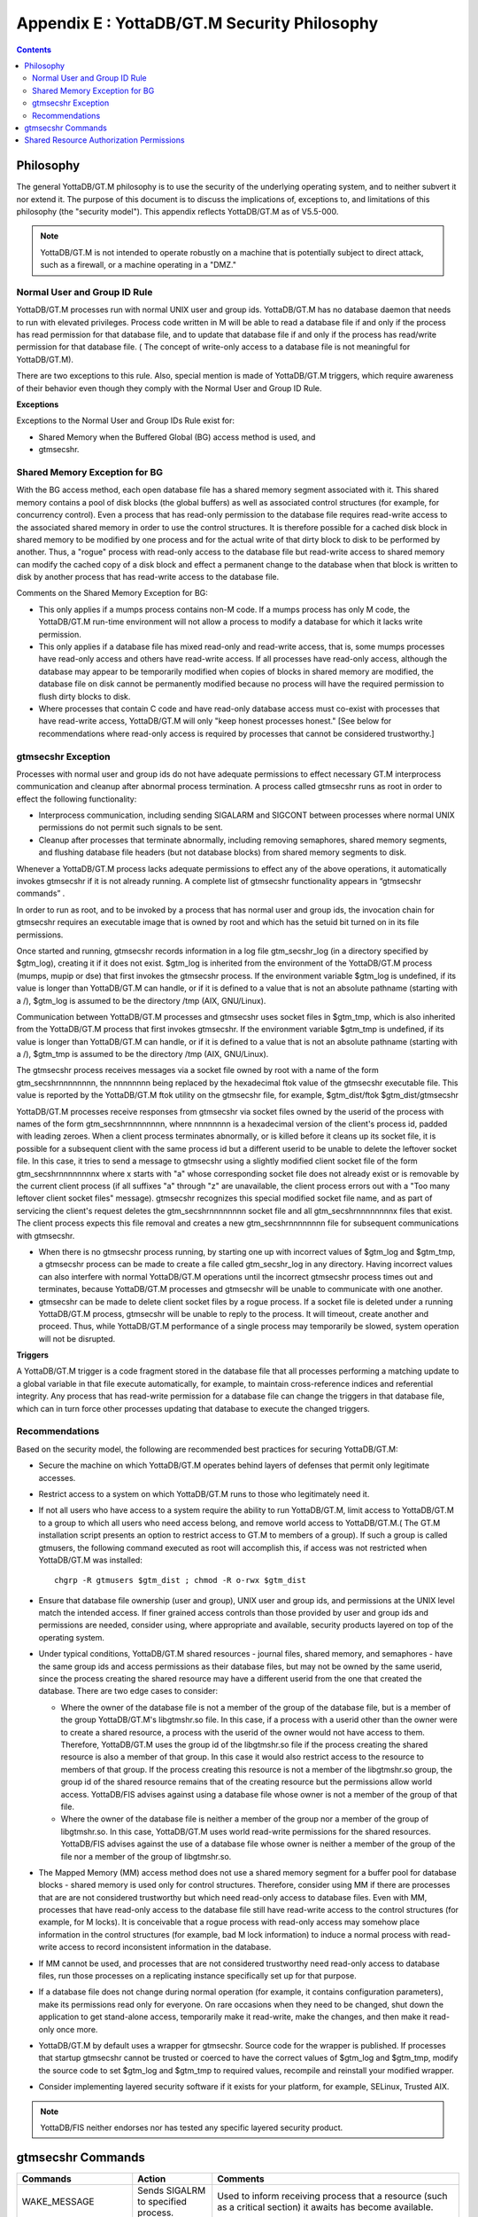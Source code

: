 
.. index::
   YottaDB/ GT.M Security Philosophy

===============================================
Appendix E : YottaDB/GT.M Security Philosophy
===============================================

.. contents::
   :depth: 2

-------------------------
Philosophy
-------------------------

The general YottaDB/GT.M philosophy is to use the security of the underlying operating system, and to neither subvert it nor extend it. The purpose of this document is to discuss the implications of, exceptions to, and limitations of this philosophy (the "security model"). This appendix reflects YottaDB/GT.M as of V5.5-000.

.. note::
    YottaDB/GT.M is not intended to operate robustly on a machine that is potentially subject to direct attack, such as a firewall, or a machine operating in a "DMZ."

++++++++++++++++++++++++++++++
Normal User and Group ID Rule
++++++++++++++++++++++++++++++

YottaDB/GT.M processes run with normal UNIX user and group ids. YottaDB/GT.M has no database daemon that needs to run with elevated privileges. Process code written in M will be able to read a database file if and only if the process has read permission for that database file, and to update that database file if and only if the process has read/write permission for that database file. ( The concept of write-only access to a database file is not meaningful for YottaDB/GT.M).

There are two exceptions to this rule. Also, special mention is made of YottaDB/GT.M triggers, which require awareness of their behavior even though they comply with the Normal User and Group ID Rule.

**Exceptions**

Exceptions to the Normal User and Group IDs Rule exist for:

* Shared Memory when the Buffered Global (BG) access method is used, and
* gtmsecshr.

+++++++++++++++++++++++++++++++++
Shared Memory Exception for BG
+++++++++++++++++++++++++++++++++

With the BG access method, each open database file has a shared memory segment associated with it. This shared memory contains a pool of disk blocks (the global buffers) as well as associated control structures (for example, for concurrency control). Even a process that has read-only permission to the database file requires read-write access to the associated shared memory in order to use the control structures. It is therefore possible for a cached disk block in shared memory to be modified by one process and for the actual write of that dirty block to disk to be performed by another. Thus, a "rogue" process with read-only access to the database file but read-write access to shared memory can modify the cached copy of a disk block and effect a permanent change to the database when that block is written to disk by another process that has read-write access to the database file.

Comments on the Shared Memory Exception for BG:

* This only applies if a mumps process contains non-M code. If a mumps process has only M code, the YottaDB/GT.M run-time environment will not allow a process to modify a database for which it lacks write permission.
* This only applies if a database file has mixed read-only and read-write access, that is, some mumps processes have read-only access and others have read-write access. If all processes have read-only access, although the database may appear to be temporarily modified when copies of blocks in shared memory are modified, the database file on disk cannot be permanently modified because no process will have the required permission to flush dirty blocks to disk.
* Where processes that contain C code and have read-only database access must co-exist with processes that have read-write access, YottaDB/GT.M will only "keep honest processes honest." [See below for recommendations where read-only access is required by processes that cannot be considered trustworthy.]

+++++++++++++++++++++++++++
gtmsecshr Exception
+++++++++++++++++++++++++++

Processes with normal user and group ids do not have adequate permissions to effect necessary GT.M interprocess communication and cleanup after abnormal process termination. A process called gtmsecshr runs as root in order to effect the following functionality:

* Interprocess communication, including sending SIGALARM and SIGCONT between processes where normal UNIX permissions do not permit such signals to be sent.
* Cleanup after processes that terminate abnormally, including removing semaphores, shared memory segments, and flushing database file headers (but not database blocks) from shared memory segments to disk.

Whenever a YottaDB/GT.M process lacks adequate permissions to effect any of the above operations, it automatically invokes gtmsecshr if it is not already running. A complete list of gtmsecshr functionality appears in “gtmsecshr commands” .

In order to run as root, and to be invoked by a process that has normal user and group ids, the invocation chain for gtmsecshr requires an executable image that is owned by root and which has the setuid bit turned on in its file permissions.

Once started and running, gtmsecshr records information in a log file gtm_secshr_log (in a directory specified by $gtm_log), creating it if it does not exist. $gtm_log is inherited from the environment of the YottaDB/GT.M process (mumps, mupip or dse) that first invokes the gtmsecshr process. If the environment variable $gtm_log is undefined, if its value is longer than YottaDB/GT.M can handle, or if it is defined to a value that is not an absolute pathname (starting with a /), $gtm_log is assumed to be the directory /tmp (AIX, GNU/Linux).

Communication between YottaDB/GT.M processes and gtmsecshr uses socket files in $gtm_tmp, which is also inherited from the YottaDB/GT.M process that first invokes gtmsecshr. If the environment variable $gtm_tmp is undefined, if its value is longer than YottaDB/GT.M can handle, or if it is defined to a value that is not an absolute pathname (starting with a /), $gtm_tmp is assumed to be the directory /tmp (AIX, GNU/Linux).

The gtmsecshr process receives messages via a socket file owned by root with a name of the form gtm_secshrnnnnnnnn, the nnnnnnnn being replaced by the hexadecimal ftok value of the gtmsecshr executable file. This value is reported by the YottaDB/GT.M ftok utility on the gtmsecshr file, for example, $gtm_dist/ftok $gtm_dist/gtmsecshr

YottaDB/GT.M processes receive responses from gtmsecshr via socket files owned by the userid of the process with names of the form gtm_secshrnnnnnnnn, where nnnnnnnn is a hexadecimal version of the client's process id, padded with leading zeroes. When a client process terminates abnormally, or is killed before it cleans up its socket file, it is possible for a subsequent client with the same process id but a different userid to be unable to delete the leftover socket file. In this case, it tries to send a message to gtmsecshr using a slightly modified client socket file of the form gtm_secshrnnnnnnnnx where x starts with "a" whose corresponding socket file does not already exist or is removable by the current client process (if all suffixes "a" through "z" are unavailable, the client process errors out with a "Too many leftover client socket files" message). gtmsecshr recognizes this special modified socket file name, and as part of servicing the client's request deletes the gtm_secshrnnnnnnnn socket file and all gtm_secshrnnnnnnnnx files that exist. The client process expects this file removal and creates a new gtm_secshrnnnnnnnn file for subsequent communications with gtmsecshr.

* When there is no gtmsecshr process running, by starting one up with incorrect values of $gtm_log and $gtm_tmp, a gtmsecshr process can be made to create a file called gtm_secshr_log in any directory. Having incorrect values can also interfere with normal YottaDB/GT.M operations until the incorrect gtmsecshr process times out and terminates, because YottaDB/GT.M processes and gtmsecshr will be unable to communicate with one another.
* gtmsecshr can be made to delete client socket files by a rogue process. If a socket file is deleted under a running YottaDB/GT.M process, gtmsecshr will be unable to reply to the process. It will timeout, create another and proceed. Thus, while YottaDB/GT.M performance of a single process may temporarily be slowed, system operation will not be disrupted.

**Triggers**

A YottaDB/GT.M trigger is a code fragment stored in the database file that all processes performing a matching update to a global variable in that file execute automatically, for example, to maintain cross-reference indices and referential integrity. Any process that has read-write permission for a database file can change the triggers in that database file, which can in turn force other processes updating that database to execute the changed triggers.

++++++++++++++++++++++++++
Recommendations
++++++++++++++++++++++++++

Based on the security model, the following are recommended best practices for securing YottaDB/GT.M:

* Secure the machine on which YottaDB/GT.M operates behind layers of defenses that permit only legitimate accesses.
* Restrict access to a system on which YottaDB/GT.M runs to those who legitimately need it.
* If not all users who have access to a system require the ability to run YottaDB/GT.M, limit access to YottaDB/GT.M to a group to which all users who need access belong, and remove world access to YottaDB/GT.M.( The GT.M installation script presents an option to restrict access to GT.M to members of a group). If such a group is called gtmusers, the following command executed as root will accomplish this, if access was not restricted when YottaDB/GT.M was installed: 
  
  .. parsed-literal::
      chgrp -R gtmusers $gtm_dist ; chmod -R o-rwx $gtm_dist

* Ensure that database file ownership (user and group), UNIX user and group ids, and permissions at the UNIX level match the intended access. If finer grained access controls than those provided by user and group ids and permissions are needed, consider using, where appropriate and available, security products layered on top of the operating system.
* Under typical conditions, YottaDB/GT.M shared resources - journal files, shared memory, and semaphores - have the same group ids and access permissions as their database files, but may not be owned by the same userid, since the process creating the shared resource may have a different userid from the one that created the database. There are two edge cases to consider:

  * Where the owner of the database file is not a member of the group of the database file, but is a member of the group YottaDB/GT.M's libgtmshr.so file. In this case, if a process with a userid other than the owner were to create a shared resource, a process with the userid of the owner would not have access to them. Therefore, YottaDB/GT.M uses the group id of the libgtmshr.so file if the process creating the shared resource is also a member of that group. In this case it would also restrict access to the resource to members of that group. If the process creating this resource is not a member of the libgtmshr.so group, the group id of the shared resource remains that of the creating resource but the permissions allow world access. YottaDB/FIS advises against using a database file whose owner is not a member of the group of that file.
  * Where the owner of the database file is neither a member of the group nor a member of the group of libgtmshr.so. In this case, YottaDB/GT.M uses world read-write permissions for the shared resources. YottaDB/FIS advises against the use of a database file whose owner is neither a member of the group of the file nor a member of the group of libgtmshr.so.


* The Mapped Memory (MM) access method does not use a shared memory segment for a buffer pool for database blocks - shared memory is used only for control structures. Therefore, consider using MM if there are processes that are are not considered trustworthy but which need read-only access to database files. Even with MM, processes that have read-only access to the database file still have read-write access to the control structures (for example, for M locks). It is conceivable that a rogue process with read-only access may somehow place information in the control structures (for example, bad M lock information) to induce a normal process with read-write access to record inconsistent information in the database.
* If MM cannot be used, and processes that are not considered trustworthy need read-only access to database files, run those processes on a replicating instance specifically set up for that purpose.
* If a database file does not change during normal operation (for example, it contains configuration parameters), make its permissions read only for everyone. On rare occasions when they need to be changed, shut down the application to get stand-alone access, temporarily make it read-write, make the changes, and then make it read-only once more.
* YottaDB/GT.M by default uses a wrapper for gtmsecshr. Source code for the wrapper is published. If processes that startup gtmsecshr cannot be trusted or coerced to have the correct values of $gtm_log and $gtm_tmp, modify the source code to set $gtm_log and $gtm_tmp to required values, recompile and reinstall your modified wrapper.
* Consider implementing layered security software if it exists for your platform, for example, SELinux, Trusted AIX.

.. note::
   YottaDB/FIS neither endorses nor has tested any specific layered security product.

------------------------------
gtmsecshr Commands
------------------------------

+---------------------+-----------------------------------------------------------------------------------+----------------------------------------------------------------------------------------------------------------+
| Commands            | Action                                                                            | Comments                                                                                                       |
+=====================+===================================================================================+================================================================================================================+
| WAKE_MESSAGE        | Sends SIGALRM to specified process.                                               | Used to inform receiving process that a resource (such as a critical section) it awaits has become available.  |
+---------------------+-----------------------------------------------------------------------------------+----------------------------------------------------------------------------------------------------------------+
| CONTINUE_PROCESS    | Sends SIGCONT to specified process.                                               | Used to awake a process that has been suspended while holding a resource. (Please do not ever suspend a        |
|                     |                                                                                   | YottaDB/GT.M process. In the event YottaDB/GT.M finds a process suspended while holding a resource, it is sent |
|                     |                                                                                   | a SIGCONT.                                                                                                     |
+---------------------+-----------------------------------------------------------------------------------+----------------------------------------------------------------------------------------------------------------+
| CHECK_PROCESS_ALIVE | Test sending a signal to specified process. (no longer needed)                    | Used to determine if a process owning a resource still exists; if not, the resource is available to be grabbed |
|                     |                                                                                   | by another process that needs it.                                                                              |
+---------------------+-----------------------------------------------------------------------------------+----------------------------------------------------------------------------------------------------------------+
| REMOVE_SEM          | Remove a specified POSIX semaphore.                                               | Used to remove an abandoned semaphore (for example, if the last attached process terminated abnormally).       |
+---------------------+-----------------------------------------------------------------------------------+----------------------------------------------------------------------------------------------------------------+
| REMOVE_SHMMEM       | Remove a specified shared memory segment.                                         | Used to remove an abandoned shared memory segment. Before removing the segment, gtmsecshr checks that there are|
|                     |                                                                                   | no processes attached to it.                                                                                   |
+---------------------+-----------------------------------------------------------------------------------+----------------------------------------------------------------------------------------------------------------+
| REMOVE_FILE         | Remove a specified file.                                                          | Used to remove an abandoned socket file (for example, as a result of abnormal process termination) used for    |
|                     |                                                                                   | interprocess communication on platforms that do not support memory semaphores (msems); unused on other         |
|                     |                                                                                   | platforms. Before removal, gtmsecshr verifies that the file is a socket file, in directory $gtm_tmp, and its   |
|                     |                                                                                   | name matches YottaDB/GT.M socket file naming conventions.                                                      |
+---------------------+-----------------------------------------------------------------------------------+----------------------------------------------------------------------------------------------------------------+
| FLUSH_DB_IPCS_INFO  | Writes file header of specified database file to disk.                            | The ipc resources (shared memory and semaphore) created for a database file are stored in the database file    |
|                     |                                                                                   | header. The first process opening a database file initializes these fields while the last process to use the   |
|                     |                                                                                   | database clears them. If neither of them has read-write access permissions to the database file, they set/reset|
|                     |                                                                                   | these fields in shared memory and gtmsecshr will write the database file header from shared memory to disk on  |
|                     |                                                                                   | their behalf.                                                                                                  |
+---------------------+-----------------------------------------------------------------------------------+----------------------------------------------------------------------------------------------------------------+

------------------------------------------
Shared Resource Authorization Permissions
------------------------------------------

YottaDB/GT.M uses several types of shared resources to implement concurrent access to databases. The first YottaDB/GT.M process to open a database file creates IPC resources (semaphores and shared memory) required for concurrent use by other YottaDB/GT.M processes, and in the course of operations YottaDB/GT.M processes create files (journal, backup, snapshot) which are required by other YottaDB/GT.M processes. In order to provide access to database files required by M language commands and administration operations consistent with file permissions based on the user, group and world classes, the shared resources created by YottaDB/GT.M may have different ownership, groups and permissions from their associated database files as described below. As an example of the complexity involved, consider a first process opening a database based on its group access permissions. In other words, the database file is owned by a different userid from the semaphores and shared memory created by that first process. Now, if the userid owning the database file is not a member of the database file's group, a process of the userid owning the database file can only have access to the shared resources if the shared resources have world access permissions or if they have a group that is guaranteed to be shared by all processes accessing the database file, even if that group is different from the database file's own group. Again, although YottaDB/FIS strongly recommends against running YottaDB/GT.M processes as root, a root first process opening the database file must still be able to open it although it may not be the owner of the database file or even in its group - but it must ensure access to other, non-root processes. Some things to keep in mind:

* Even a process with read-only access to the database file requires read-write access to the shared memory control structures and semaphores.
* Creating and renaming files (for example, journal files) requires write access to both the files and the directories in which they reside.
* If you use additional layered security (such as Access Control Lists or SELinux), you must ensure that you analyze these cases in the context of configuring that layered security.

YottaDB/GT.M takes a number of factors into account to determine the resulting permissions:

* The owner/group/other permissions of the database file or object directory
* The owner of the database file or object directory
* The group of the database file or object directory
* The group memberships of the database file's or object directory's owner
* The owner/group/other permissions of the libgtmshr file
* The group of the libgtmshr file
* The effective user id of the creating process
* The effective group id of the creating process
* The group memberships of the creating process' user

The following table describes how these factors are combined to determine the permissions to use:

+---------------------------+-------------------------------+------------------------------------+---------------------------------+-------------------------------------------------------------------+
| Database File* Permissions| Opening Process is owner of   | Owner is member of group of        | Opening Process is a member of  | Execution of YottaDB/GT.M restricted to members of a group?       |
|                           | database file* ?              | database file* ?                   | database file* group?           |                                                                   |
+===========================+===============================+====================================+=================================+===================================================================+
| **Group of Resource**                                     | **IPC Permissions** \*\*                                             | **File Permissions** \*\*\*                                       |
+---------------------------+-------------------------------+------------------------------------+---------------------------------+-------------------------------------------------------------------+
| -r--r--rw-                | N                             | Y                                  | N                               | N                                                                 |
+---------------------------+-------------------------------+------------------------------------+---------------------------------+-------------------------------------------------------------------+
| Current Group of Process                                  |  -rw-rw-rw-                                                          |  -rw-rw-rw-                                                       |
+---------------------------+-------------------------------+------------------------------------+---------------------------------+-------------------------------------------------------------------+
| -\*--rw----               | N                             | Y                                  | Y                               | \-                                                                |
+---------------------------+-------------------------------+------------------------------------+---------------------------------+-------------------------------------------------------------------+
| Group of Database File                                    |  -rw-rw----                                                          |  -rw-rw----                                                       |
+---------------------------+-------------------------------+------------------------------------+---------------------------------+-------------------------------------------------------------------+
| -r*-r*-r*-                | \-                            | \-                                 | Y                               | \-                                                                |
+---------------------------+-------------------------------+------------------------------------+---------------------------------+-------------------------------------------------------------------+
| Group of Database File                                    |  -rw-rw-rw                                                           |  -r*-r*-r*                                                        |
+---------------------------+-------------------------------+------------------------------------+---------------------------------+-------------------------------------------------------------------+
| -rw-rw-r*                 | \-                            | \-                                 | N                               | \-                                                                |
+---------------------------+-------------------------------+------------------------------------+---------------------------------+-------------------------------------------------------------------+
| Current Group of Process                                  |  -rw-rw-rw                                                           |  -rw-rw-rw                                                        |
+---------------------------+-------------------------------+------------------------------------+---------------------------------+-------------------------------------------------------------------+
| -rw-rw-rw                 | \-                            | \-                                 | N                               | \-                                                                |
+---------------------------+-------------------------------+------------------------------------+---------------------------------+-------------------------------------------------------------------+
| Current Group of Process                                  |  -rw-rw-rw                                                           |  -rw-rw-rw                                                        |
+---------------------------+-------------------------------+------------------------------------+---------------------------------+-------------------------------------------------------------------+
| -rw-rw-rw                 | Y                             | Y                                  | \-                              | \-                                                                |
+---------------------------+-------------------------------+------------------------------------+---------------------------------+-------------------------------------------------------------------+
| Group of Database File                                    |  -rw-rw-rw                                                           |  -r*-r*----                                                       |
+---------------------------+-------------------------------+------------------------------------+---------------------------------+-------------------------------------------------------------------+
|  -r*-r*----               | Y                             | N                                  | \-                              | N                                                                 |
+---------------------------+-------------------------------+------------------------------------+---------------------------------+-------------------------------------------------------------------+
| Current Group of Process                                  |  -rw-rw-rw-                                                          |  -rw-rw-rw-                                                       |
+---------------------------+-------------------------------+------------------------------------+---------------------------------+-------------------------------------------------------------------+
| -r*-r*----                | Y                             | N                                  | \-                              | Y                                                                 |
+---------------------------+-------------------------------+------------------------------------+---------------------------------+-------------------------------------------------------------------+
| Group to which YottaDB/GT.M is restricted                 |  -rw-rw----                                                          |  -rw-rw----                                                       |
+---------------------------+-------------------------------+------------------------------------+---------------------------------+-------------------------------------------------------------------+
| -r*-r*----                | \-                            | Y                                  | \-                              | \-                                                                |
+---------------------------+-------------------------------+------------------------------------+---------------------------------+-------------------------------------------------------------------+
| Group of Database File                                    |  -rw-rw----                                                          |  -r*-r*----                                                       |
+---------------------------+-------------------------------+------------------------------------+---------------------------------+-------------------------------------------------------------------+
|  -r*-r*----               | \-                            | N                                  | \-                              | N                                                                 |
+---------------------------+-------------------------------+------------------------------------+---------------------------------+-------------------------------------------------------------------+
| Group of Database File                                    |  -rw-rw-rw-                                                          | -rw-rw-rw-                                                        |
+---------------------------+-------------------------------+------------------------------------+---------------------------------+-------------------------------------------------------------------+
| -r*-r*----                | \-                            | N                                  | \-                              | Y                                                                 |
+---------------------------+-------------------------------+------------------------------------+---------------------------------+-------------------------------------------------------------------+
| Group to which YottaDB/GT.M is restricted                 |  -rw-rw----                                                          |  -rw-rw----                                                       |
+---------------------------+-------------------------------+------------------------------------+---------------------------------+-------------------------------------------------------------------+
| ----r*----                | \-                            | N                                  | \-                              | \-                                                                |
+---------------------------+-------------------------------+------------------------------------+---------------------------------+-------------------------------------------------------------------+
| Group of database file                                    |  -rw-rw----                                                          |  ----r*----                                                       |
+---------------------------+-------------------------------+------------------------------------+---------------------------------+-------------------------------------------------------------------+
| -r*-------                | Y                             | \-                                 | \-                              | \-                                                                |
+---------------------------+-------------------------------+------------------------------------+---------------------------------+-------------------------------------------------------------------+
| Current Group of Process                                  |  -rw-------                                                          |  -rw-------                                                       |
+---------------------------+-------------------------------+------------------------------------+---------------------------------+-------------------------------------------------------------------+

**For Autorelink permissions:**

\* : Routine directory

\*\* : rtnobj shared memory and relinkctl shared memory permissions. Note that rtnobj shared memory permissions have the x bit set wherever r or w are set.

\*\*\* : relinkctl file permissions 

* The resulting group ownership and permissions are found by matching the database file permissions, then determining which question columns produce the correct "Y" or "N" answer; "-" answers are "don't care".
* An asterisk ("*") in the Database File Permissions matches writable or not writable. An asterisk in the Resulting File Permissions means that YottaDB/GT.M uses the write permissions from the database file.
* YottaDB/GT.M determines group restrictions by examining the permissions of the libgtmshr file. If it is not executable to others, YottaDB/GT.M treats it as restricted to members of the group of the libgtmshr file.
* Group membership can either be established by the operating system's group configuration or by the effective group id of the process.
* A YottaDB/GT.M process requires read access in order to perform write access to database file - a file permission of write access without read access is an error.
* YottaDB/GT.M treats the "root" user the same as other users, except that when it is not the file owner and not a member of the group, it is treated as if it were a member of the group.
* "Execution of YottaDB/GT.M restricted to members of a group" may remove "other" permissions.



